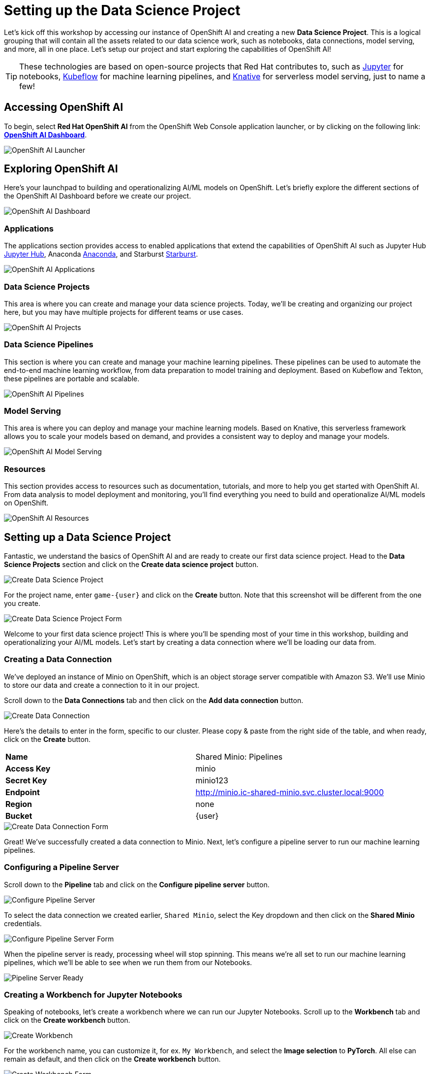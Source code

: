# Setting up the Data Science Project

Let's kick off this workshop by accessing our instance of OpenShift AI and creating a new *Data Science Project*. This is a logical grouping that will contain all the assets related to our data science work, such as notebooks, data connections, model serving, and more, all in one place. Let's setup our project and start exploring the capabilities of OpenShift AI!

TIP: These technologies are based on open-source projects that Red Hat contributes to, such as link:https://jupyter.org/[Jupyter] for notebooks, link:https://www.kubeflow.org/[Kubeflow] for machine learning pipelines, and link:https://www.knative.dev/[Knative] for serverless model serving, just to name a few!

## Accessing OpenShift AI

To begin, select *Red Hat OpenShift AI* from the OpenShift Web Console application launcher, or by clicking on the following link: https://rhods-dashboard-redhat-ods-applications.{openshift_cluster_ingress_domain}[*OpenShift AI Dashboard*].

image::openshift-ai-launcher.png[OpenShift AI Launcher]

## Exploring OpenShift AI

Here's your launchpad to building and operationalizing AI/ML models on OpenShift. Let's briefly explore the different sections of the OpenShift AI Dashboard before we create our project.

image::openshift-ai-dashboard-view.png[OpenShift AI Dashboard]

### Applications

The applications section provides access to enabled applications that extend the capabilities of OpenShift AI such as Jupyter Hub link:https://jupyter.org/[Jupyter Hub,role='params-link',window='_blank'], Anaconda link:https://www.anaconda.com/[Anaconda,role='params-link',window='_blank'], and Starburst link:https://www.starburst.io/[Starburst,role='params-link',window='_blank'].

image::openshift-ai-applications.png[OpenShift AI Applications]

### Data Science Projects

This area is where you can create and manage your data science projects. Today, we'll be creating and organizing our project here, but you may have multiple projects for different teams or use cases.

image::openshift-ai-projects.png[OpenShift AI Projects] 

### Data Science Pipelines

This section is where you can create and manage your machine learning pipelines. These pipelines can be used to automate the end-to-end machine learning workflow, from data preparation to model training and deployment. Based on Kubeflow and Tekton, these pipelines are portable and scalable.

image::openshift-ai-pipelines.png[OpenShift AI Pipelines]

### Model Serving

This area is where you can deploy and manage your machine learning models. Based on Knative, this serverless framework allows you to scale your models based on demand, and provides a consistent way to deploy and manage your models.

image::openshift-ai-model-serving.png[OpenShift AI Model Serving]

### Resources

This section provides access to resources such as documentation, tutorials, and more to help you get started with OpenShift AI. From data analysis to model deployment and monitoring, you'll find everything you need to build and operationalize AI/ML models on OpenShift.

image::openshift-ai-resources.png[OpenShift AI Resources]

## Setting up a Data Science Project

Fantastic, we understand the basics of OpenShift AI and are ready to create our first data science project. Head to the *Data Science Projects* section and click on the *Create data science project* button.

image::openshift-ai-create-project.png[Create Data Science Project]

For the project name, enter `game-{user}` and click on the *Create* button. Note that this screenshot will be different from the one you create.

image::openshift-ai-create-project-form.png[Create Data Science Project Form]

Welcome to your first data science project! This is where you'll be spending most of your time in this workshop, building and operationalizing your AI/ML models. Let's start by creating a data connection where we'll be loading our data from.

### Creating a Data Connection

We've deployed an instance of Minio on OpenShift, which is an object storage server compatible with Amazon S3. We'll use Minio to store our data and create a connection to it in our project.

Scroll down to the *Data Connections* tab and then click on the *Add data connection* button.

image::openshift-ai-create-connection.png[Create Data Connection]

Here's the details to enter in the form, specific to our cluster. Please copy & paste from the right side of the table, and when ready, click on the *Create* button.

[cols="1,1"] 
|===
| *Name*
| Shared Minio: Pipelines
| *Access Key*
| minio
| *Secret Key*
| minio123
| *Endpoint*
| http://minio.ic-shared-minio.svc.cluster.local:9000
| *Region*
| none
| *Bucket*
| {user}
|===

image::openshift-ai-create-connection-form.png[Create Data Connection Form]

Great! We've successfully created a data connection to Minio. Next, let's configure a pipeline server to run our machine learning pipelines.

### Configuring a Pipeline Server

Scroll down to the *Pipeline* tab and click on the *Configure pipeline server* button.

image::openshift-ai-configure-pipeline-server.png[Configure Pipeline Server]

To select the data connection we created earlier, `Shared Minio`, select the Key dropdown and then click on the *Shared Minio* credentials.

image::openshift-ai-configure-pipeline-server-form.png[Configure Pipeline Server Form]

When the pipeline server is ready, processing wheel will stop spinning. This means we're all set to run our machine learning pipelines, which we'll be able to see when we run them from our Notebooks.

image::openshift-ai-pipeline-server-ready.png[Pipeline Server Ready]

### Creating a Workbench for Jupyter Notebooks

Speaking of notebooks, let's create a workbench where we can run our Jupyter Notebooks. Scroll up to the *Workbench* tab and click on the *Create workbench* button.

image::openshift-ai-create-workbench.png[Create Workbench]

For the workbench name, you can customize it, for ex. `My Workbench`, and select the *Image selection* to *PyTorch*. All else can remain as default, and then click on the *Create workbench* button.

image::openshift-ai-create-workbench-form.png[Create Workbench Form]

You'll need to wait just a minute or two for the workbench to be created, but once it's ready, click the *Open* button to access the Jupyter Notebook environment.

NOTE: During this process, the notebook image is being pulled from the container registry, and pods are being created to run the notebook server.

image::openshift-ai-workbench-ready.png[Workbench Ready]

You'll authenticate with your OpenShift user credentials ({user}, {password}), hit *Allow selected permissions* after to proceed, and finally land at the Jupyter Notebook environment.

image::openshift-ai-jupyter-notebook.png[Jupyter Notebook]

### Cloning the project repository

We have a repository with the code and data for this workshop. Let's clone it into our Jupyter Notebook environment. In the Jupyter Notebook environment, navigate to the *Git UI* in the left sidebar, and then click on the *Clone a Repository* button. 

image::openshift-ai-jupyter-notebook-git-ui.png[Jupyter Notebook Git UI]

Enter the repository URL from Gitea.

[source,sh,role=execute]
----
{gitea_console_url}/{user}/rps-game
----

image::openshift-ai-jupyter-notebook-clone-repo.png[Jupyter Notebook Clone Repository]

Click on the *Clone* button to clone the repository, and then navigate to the `rps-game/roshambo-notebooks` folder to access the notebooks we'll be working with today.

image::openshift-ai-jupyter-notebook-repo.png[Jupyter Notebook Repository]

## Summary

We've successfully created a data science project, connected to Minio, configured a pipeline server, and created a workbench to run our Jupyter Notebooks. We've also cloned the project repository into our Jupyter Notebook environment. Let's move on to the next section to start learn about the model we'll be using for the Rock-Paper-Scissors game.